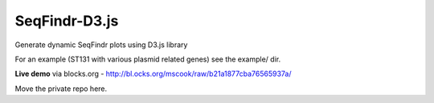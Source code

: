 SeqFindr-D3.js
==============

Generate dynamic SeqFindr plots using D3.js library

For an example (ST131 with various plasmid related genes) see the example/ dir.

**Live demo** via blocks.org - http://bl.ocks.org/mscook/raw/b21a1877cba76565937a/

Move the private repo here.
